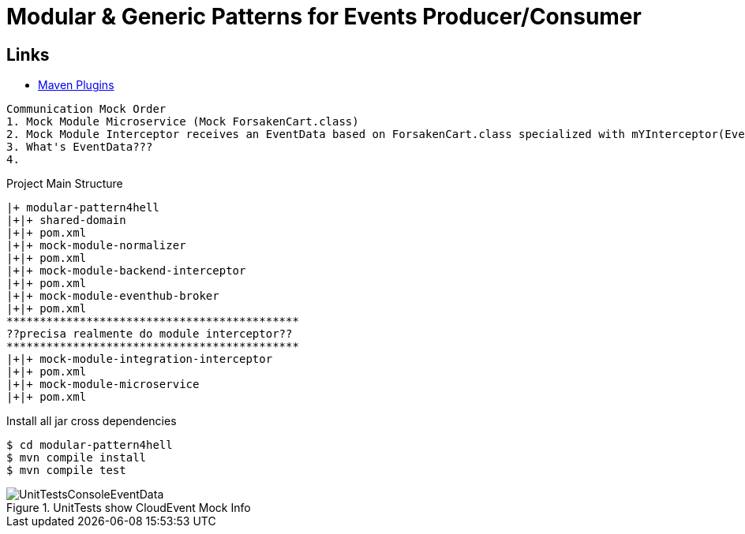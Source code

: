 = Modular & Generic Patterns for Events Producer/Consumer

== Links

- https://mvnrepository.com/artifact/org.apache.maven.plugins[Maven Plugins]


[source,html]
----
Communication Mock Order
1. Mock Module Microservice (Mock ForsakenCart.class)
2. Mock Module Interceptor receives an EventData based on ForsakenCart.class specialized with mYInterceptor(EventData interceptorData)
3. What's EventData???
4.
----


.Project Main Structure
----
|+ modular-pattern4hell
|+|+ shared-domain
|+|+ pom.xml
|+|+ mock-module-normalizer
|+|+ pom.xml
|+|+ mock-module-backend-interceptor
|+|+ pom.xml
|+|+ mock-module-eventhub-broker
|+|+ pom.xml
********************************************
??precisa realmente do module interceptor??
********************************************
|+|+ mock-module-integration-interceptor
|+|+ pom.xml
|+|+ mock-module-microservice
|+|+ pom.xml
----

.Install all jar cross dependencies
[source,bash]
----
$ cd modular-pattern4hell
$ mvn compile install
$ mvn compile test
----

.UnitTests show CloudEvent Mock Info
image::thumbs/UnitTestsConsoleEventData.png[]
